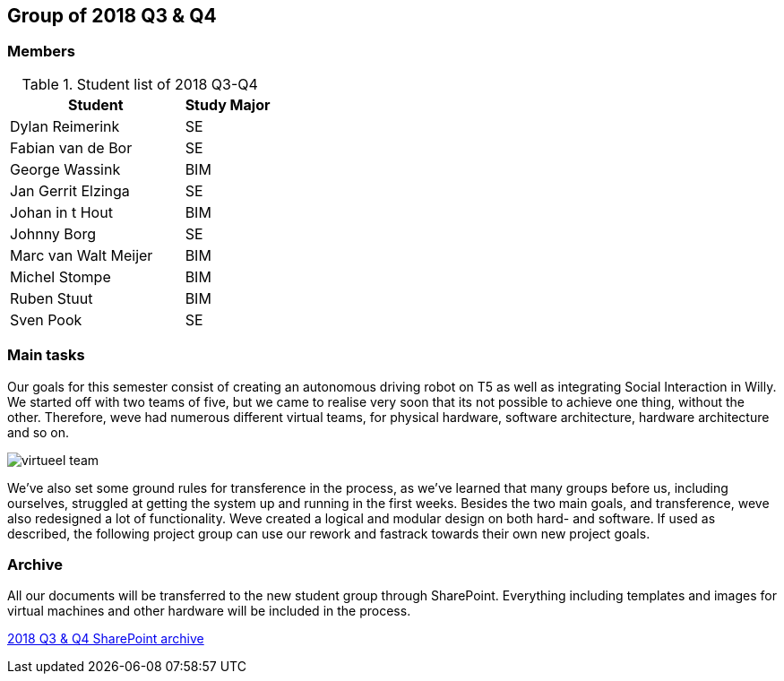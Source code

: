 == Group of 2018 Q3 & Q4

=== Members

[cols="2,1"] 
.Student list of 2018 Q3-Q4
|===
|Student|Study Major

|Dylan Reimerink|SE
|Fabian van de Bor|SE
|George Wassink|BIM
|Jan Gerrit Elzinga|SE
|Johan in t Hout|BIM
|Johnny Borg|SE
|Marc van Walt Meijer|BIM
|Michel Stompe|BIM
|Ruben Stuut|BIM
|Sven Pook|SE
|===

=== Main tasks
Our goals for this semester consist of creating an autonomous driving robot on T5 as well as integrating Social Interaction in Willy. We started off with two teams of five, but we came to realise very soon that its not possible to achieve one thing, without the other. Therefore, weve had numerous different virtual teams, for physical hardware, software architecture, hardware architecture and so on. 

image::2018S2/media/virtueel-team.jpg[]

We've also set some ground rules for transference in the process, as we've learned that many groups before us, including ourselves, struggled at getting the system up and running in the first weeks.  
Besides the two main goals, and transference, weve also redesigned a lot of functionality. Weve created a logical and modular design on both hard- and software. If used as described, the following project group can use our rework and fastrack towards their own new project goals. 

=== Archive

All our documents will be transferred to the new student group through SharePoint. Everything including templates and images for virtual machines and other hardware will be included in the process.

https://liveadminwindesheim.sharepoint.com/:f:/r/sites/O365-Winnie/Gedeelde%20documenten/Archief%20Willy/2018%20S2?csf=1&e=f1Qcjh[2018 Q3 & Q4 SharePoint archive]
